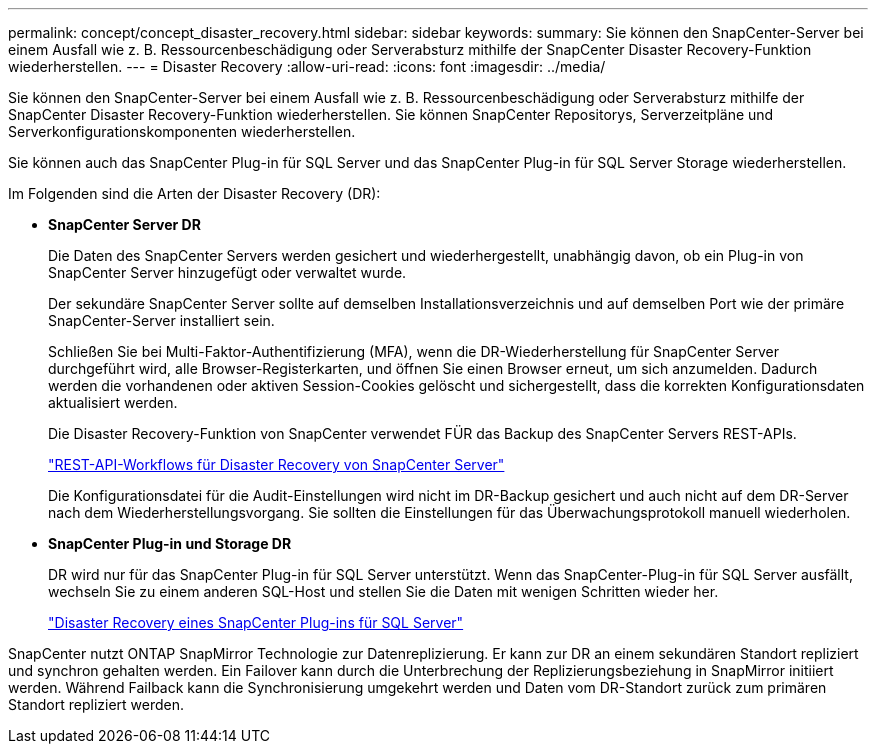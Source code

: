 ---
permalink: concept/concept_disaster_recovery.html 
sidebar: sidebar 
keywords:  
summary: Sie können den SnapCenter-Server bei einem Ausfall wie z. B. Ressourcenbeschädigung oder Serverabsturz mithilfe der SnapCenter Disaster Recovery-Funktion wiederherstellen. 
---
= Disaster Recovery
:allow-uri-read: 
:icons: font
:imagesdir: ../media/


[role="lead"]
Sie können den SnapCenter-Server bei einem Ausfall wie z. B. Ressourcenbeschädigung oder Serverabsturz mithilfe der SnapCenter Disaster Recovery-Funktion wiederherstellen. Sie können SnapCenter Repositorys, Serverzeitpläne und Serverkonfigurationskomponenten wiederherstellen.

Sie können auch das SnapCenter Plug-in für SQL Server und das SnapCenter Plug-in für SQL Server Storage wiederherstellen.

Im Folgenden sind die Arten der Disaster Recovery (DR):

* *SnapCenter Server DR*
+
Die Daten des SnapCenter Servers werden gesichert und wiederhergestellt, unabhängig davon, ob ein Plug-in von SnapCenter Server hinzugefügt oder verwaltet wurde.

+
Der sekundäre SnapCenter Server sollte auf demselben Installationsverzeichnis und auf demselben Port wie der primäre SnapCenter-Server installiert sein.

+
Schließen Sie bei Multi-Faktor-Authentifizierung (MFA), wenn die DR-Wiederherstellung für SnapCenter Server durchgeführt wird, alle Browser-Registerkarten, und öffnen Sie einen Browser erneut, um sich anzumelden. Dadurch werden die vorhandenen oder aktiven Session-Cookies gelöscht und sichergestellt, dass die korrekten Konfigurationsdaten aktualisiert werden.

+
Die Disaster Recovery-Funktion von SnapCenter verwendet FÜR das Backup des SnapCenter Servers REST-APIs.

+
link:../sc-automation/rest_api_workflows_disaster_recovery_of_snapcenter_server.html["REST-API-Workflows für Disaster Recovery von SnapCenter Server"]

+
Die Konfigurationsdatei für die Audit-Einstellungen wird nicht im DR-Backup gesichert und auch nicht auf dem DR-Server nach dem Wiederherstellungsvorgang. Sie sollten die Einstellungen für das Überwachungsprotokoll manuell wiederholen.

* *SnapCenter Plug-in und Storage DR*
+
DR wird nur für das SnapCenter Plug-in für SQL Server unterstützt. Wenn das SnapCenter-Plug-in für SQL Server ausfällt, wechseln Sie zu einem anderen SQL-Host und stellen Sie die Daten mit wenigen Schritten wieder her.

+
link:../protect-scsql/task_disaster_recovery_scsql.html["Disaster Recovery eines SnapCenter Plug-ins für SQL Server"]



SnapCenter nutzt ONTAP SnapMirror Technologie zur Datenreplizierung. Er kann zur DR an einem sekundären Standort repliziert und synchron gehalten werden. Ein Failover kann durch die Unterbrechung der Replizierungsbeziehung in SnapMirror initiiert werden. Während Failback kann die Synchronisierung umgekehrt werden und Daten vom DR-Standort zurück zum primären Standort repliziert werden.
